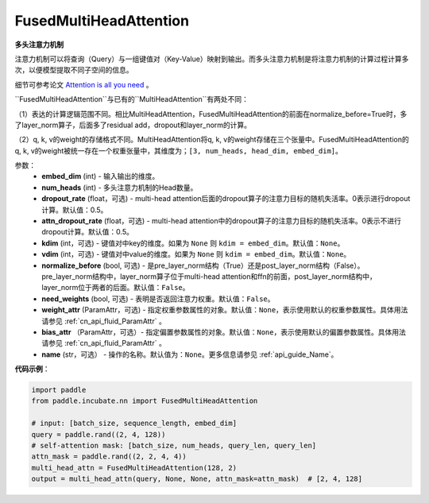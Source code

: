 .. _cn_api_incubate_nn_FusedMultiHeadAttention:

FusedMultiHeadAttention
-------------------------------

.. py:class:: paddle.incubate.nn.FusedMultiHeadAttention(embed_dim, num_heads, dropout_rate=0.5, attn_dropout_rate=0.5, kdim=None, vdim=None, normalize_before=False, need_weights=False, weight_attr=None, bias_attr=None, name=None)



**多头注意力机制**

注意力机制可以将查询（Query）与一组键值对（Key-Value）映射到输出。而多头注意力机制是将注意力机制的计算过程计算多次，以便模型提取不同子空间的信息。

细节可参考论文 `Attention is all you need <https://arxiv.org/pdf/1706.03762.pdf>`_ 。

``FusedMultiHeadAttention``与已有的``MultiHeadAttention``有两处不同：

（1）表达的计算逻辑范围不同。相比MultiHeadAttention，FusedMultiHeadAttention的前面在normalize_before=True时，多了layer_norm算子，后面多了residual add，dropout和layer_norm的计算。

（2）q, k, v的weight的存储格式不同。MultiHeadAttention将q, k, v的weight存储在三个张量中。FusedMultiHeadAttention的q, k, v的weight被统一存在一个权重张量中，其维度为；``[3, num_heads, head_dim, embed_dim]``。

参数：
    - **embed_dim** (int) - 输入输出的维度。
    - **num_heads** (int) - 多头注意力机制的Head数量。
    - **dropout_rate** (float，可选) - multi-head attention后面的dropout算子的注意力目标的随机失活率。0表示进行dropout计算。默认值：0.5。
    - **attn_dropout_rate** (float，可选) - multi-head attention中的dropout算子的注意力目标的随机失活率。0表示不进行dropout计算。默认值：0.5。
    - **kdim** (int，可选) - 键值对中key的维度。如果为 ``None`` 则 ``kdim = embed_dim``。默认值：``None``。
    - **vdim** (int，可选) - 键值对中value的维度。如果为 ``None`` 则 ``kdim = embed_dim``。默认值：``None``。
    - **normalize_before** (bool, 可选) - 是pre_layer_norm结构（True）还是post_layer_norm结构（False）。pre_layer_norm结构中，layer_norm算子位于multi-head attention和ffn的前面，post_layer_norm结构中，layer_norm位于两者的后面。默认值：``False``。
    - **need_weights** (bool, 可选) - 表明是否返回注意力权重。默认值：``False``。
    - **weight_attr** (ParamAttr，可选) - 指定权重参数属性的对象。默认值：``None``，表示使用默认的权重参数属性。具体用法请参见 :ref:`cn_api_fluid_ParamAttr` 。
    - **bias_attr** （ParamAttr，可选）- 指定偏置参数属性的对象。默认值：``None``，表示使用默认的偏置参数属性。具体用法请参见 :ref:`cn_api_fluid_ParamAttr` 。
    - **name** (str，可选） - 操作的名称。默认值为：``None``。更多信息请参见 :ref:`api_guide_Name`。

**代码示例**：

.. code-block:: python

   import paddle
   from paddle.incubate.nn import FusedMultiHeadAttention

   # input: [batch_size, sequence_length, embed_dim]
   query = paddle.rand((2, 4, 128))
   # self-attention mask: [batch_size, num_heads, query_len, query_len]
   attn_mask = paddle.rand((2, 2, 4, 4))
   multi_head_attn = FusedMultiHeadAttention(128, 2)
   output = multi_head_attn(query, None, None, attn_mask=attn_mask)  # [2, 4, 128]

